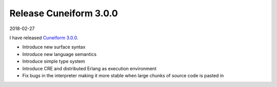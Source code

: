 Release Cuneiform 3.0.0
=======================

2018-02-27

I have released `Cuneiform 3.0.0 <https://github.com/joergen7/cuneiform/releases/tag/3.0.0>`_.

* Introduce new surface syntax
* Introduce new language semantics
* Introduce simple type system
* Introduce CRE and distributed Erlang as execution environment
* Fix bugs in the interpreter making it more stable when large chunks of source code is pasted in

